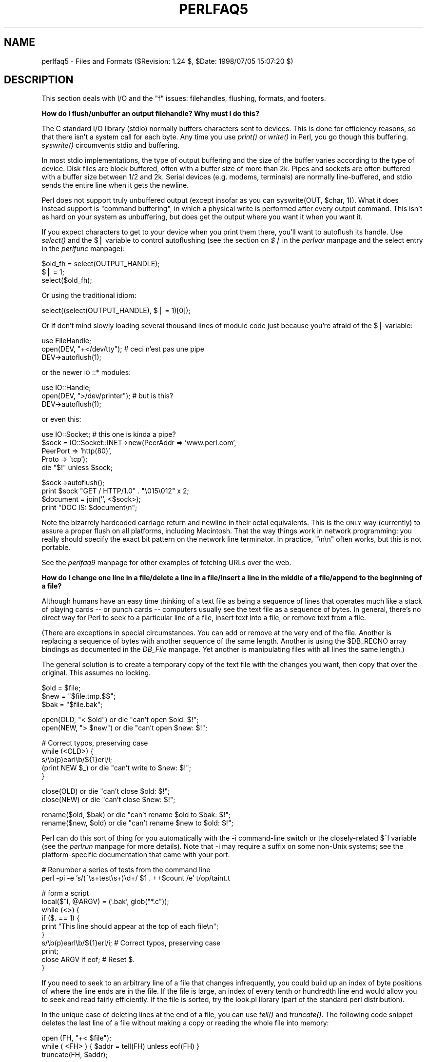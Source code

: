 .rn '' }`
''' $RCSfile$$Revision$$Date$
'''
''' $Log$
'''
.de Sh
.br
.if t .Sp
.ne 5
.PP
\fB\\$1\fR
.PP
..
.de Sp
.if t .sp .5v
.if n .sp
..
.de Ip
.br
.ie \\n(.$>=3 .ne \\$3
.el .ne 3
.IP "\\$1" \\$2
..
.de Vb
.ft CW
.nf
.ne \\$1
..
.de Ve
.ft R

.fi
..
'''
'''
'''     Set up \*(-- to give an unbreakable dash;
'''     string Tr holds user defined translation string.
'''     Bell System Logo is used as a dummy character.
'''
.tr \(*W-|\(bv\*(Tr
.ie n \{\
.ds -- \(*W-
.ds PI pi
.if (\n(.H=4u)&(1m=24u) .ds -- \(*W\h'-12u'\(*W\h'-12u'-\" diablo 10 pitch
.if (\n(.H=4u)&(1m=20u) .ds -- \(*W\h'-12u'\(*W\h'-8u'-\" diablo 12 pitch
.ds L" ""
.ds R" ""
'''   \*(M", \*(S", \*(N" and \*(T" are the equivalent of
'''   \*(L" and \*(R", except that they are used on ".xx" lines,
'''   such as .IP and .SH, which do another additional levels of
'''   double-quote interpretation
.ds M" """
.ds S" """
.ds N" """""
.ds T" """""
.ds L' '
.ds R' '
.ds M' '
.ds S' '
.ds N' '
.ds T' '
'br\}
.el\{\
.ds -- \(em\|
.tr \*(Tr
.ds L" ``
.ds R" ''
.ds M" ``
.ds S" ''
.ds N" ``
.ds T" ''
.ds L' `
.ds R' '
.ds M' `
.ds S' '
.ds N' `
.ds T' '
.ds PI \(*p
'br\}
.\"	If the F register is turned on, we'll generate
.\"	index entries out stderr for the following things:
.\"		TH	Title 
.\"		SH	Header
.\"		Sh	Subsection 
.\"		Ip	Item
.\"		X<>	Xref  (embedded
.\"	Of course, you have to process the output yourself
.\"	in some meaninful fashion.
.if \nF \{
.de IX
.tm Index:\\$1\t\\n%\t"\\$2"
..
.nr % 0
.rr F
.\}
.TH PERLFAQ5 1 "perl 5.005, patch 53" "5/Jul/98" "Perl Programmers Reference Guide"
.UC
.if n .hy 0
.if n .na
.ds C+ C\v'-.1v'\h'-1p'\s-2+\h'-1p'+\s0\v'.1v'\h'-1p'
.de CQ          \" put $1 in typewriter font
.ft CW
'if n "\c
'if t \\&\\$1\c
'if n \\&\\$1\c
'if n \&"
\\&\\$2 \\$3 \\$4 \\$5 \\$6 \\$7
'.ft R
..
.\" @(#)ms.acc 1.5 88/02/08 SMI; from UCB 4.2
.	\" AM - accent mark definitions
.bd B 3
.	\" fudge factors for nroff and troff
.if n \{\
.	ds #H 0
.	ds #V .8m
.	ds #F .3m
.	ds #[ \f1
.	ds #] \fP
.\}
.if t \{\
.	ds #H ((1u-(\\\\n(.fu%2u))*.13m)
.	ds #V .6m
.	ds #F 0
.	ds #[ \&
.	ds #] \&
.\}
.	\" simple accents for nroff and troff
.if n \{\
.	ds ' \&
.	ds ` \&
.	ds ^ \&
.	ds , \&
.	ds ~ ~
.	ds ? ?
.	ds ! !
.	ds /
.	ds q
.\}
.if t \{\
.	ds ' \\k:\h'-(\\n(.wu*8/10-\*(#H)'\'\h"|\\n:u"
.	ds ` \\k:\h'-(\\n(.wu*8/10-\*(#H)'\`\h'|\\n:u'
.	ds ^ \\k:\h'-(\\n(.wu*10/11-\*(#H)'^\h'|\\n:u'
.	ds , \\k:\h'-(\\n(.wu*8/10)',\h'|\\n:u'
.	ds ~ \\k:\h'-(\\n(.wu-\*(#H-.1m)'~\h'|\\n:u'
.	ds ? \s-2c\h'-\w'c'u*7/10'\u\h'\*(#H'\zi\d\s+2\h'\w'c'u*8/10'
.	ds ! \s-2\(or\s+2\h'-\w'\(or'u'\v'-.8m'.\v'.8m'
.	ds / \\k:\h'-(\\n(.wu*8/10-\*(#H)'\z\(sl\h'|\\n:u'
.	ds q o\h'-\w'o'u*8/10'\s-4\v'.4m'\z\(*i\v'-.4m'\s+4\h'\w'o'u*8/10'
.\}
.	\" troff and (daisy-wheel) nroff accents
.ds : \\k:\h'-(\\n(.wu*8/10-\*(#H+.1m+\*(#F)'\v'-\*(#V'\z.\h'.2m+\*(#F'.\h'|\\n:u'\v'\*(#V'
.ds 8 \h'\*(#H'\(*b\h'-\*(#H'
.ds v \\k:\h'-(\\n(.wu*9/10-\*(#H)'\v'-\*(#V'\*(#[\s-4v\s0\v'\*(#V'\h'|\\n:u'\*(#]
.ds _ \\k:\h'-(\\n(.wu*9/10-\*(#H+(\*(#F*2/3))'\v'-.4m'\z\(hy\v'.4m'\h'|\\n:u'
.ds . \\k:\h'-(\\n(.wu*8/10)'\v'\*(#V*4/10'\z.\v'-\*(#V*4/10'\h'|\\n:u'
.ds 3 \*(#[\v'.2m'\s-2\&3\s0\v'-.2m'\*(#]
.ds o \\k:\h'-(\\n(.wu+\w'\(de'u-\*(#H)/2u'\v'-.3n'\*(#[\z\(de\v'.3n'\h'|\\n:u'\*(#]
.ds d- \h'\*(#H'\(pd\h'-\w'~'u'\v'-.25m'\f2\(hy\fP\v'.25m'\h'-\*(#H'
.ds D- D\\k:\h'-\w'D'u'\v'-.11m'\z\(hy\v'.11m'\h'|\\n:u'
.ds th \*(#[\v'.3m'\s+1I\s-1\v'-.3m'\h'-(\w'I'u*2/3)'\s-1o\s+1\*(#]
.ds Th \*(#[\s+2I\s-2\h'-\w'I'u*3/5'\v'-.3m'o\v'.3m'\*(#]
.ds ae a\h'-(\w'a'u*4/10)'e
.ds Ae A\h'-(\w'A'u*4/10)'E
.ds oe o\h'-(\w'o'u*4/10)'e
.ds Oe O\h'-(\w'O'u*4/10)'E
.	\" corrections for vroff
.if v .ds ~ \\k:\h'-(\\n(.wu*9/10-\*(#H)'\s-2\u~\d\s+2\h'|\\n:u'
.if v .ds ^ \\k:\h'-(\\n(.wu*10/11-\*(#H)'\v'-.4m'^\v'.4m'\h'|\\n:u'
.	\" for low resolution devices (crt and lpr)
.if \n(.H>23 .if \n(.V>19 \
\{\
.	ds : e
.	ds 8 ss
.	ds v \h'-1'\o'\(aa\(ga'
.	ds _ \h'-1'^
.	ds . \h'-1'.
.	ds 3 3
.	ds o a
.	ds d- d\h'-1'\(ga
.	ds D- D\h'-1'\(hy
.	ds th \o'bp'
.	ds Th \o'LP'
.	ds ae ae
.	ds Ae AE
.	ds oe oe
.	ds Oe OE
.\}
.rm #[ #] #H #V #F C
.SH "NAME"
perlfaq5 \- Files and Formats ($Revision: 1.24 $, \f(CW$Date:\fR 1998/07/05 15:07:20 $)
.SH "DESCRIPTION"
This section deals with I/O and the \*(L"f\*(R" issues: filehandles, flushing,
formats, and footers.
.Sh "How do I flush/unbuffer an output filehandle?  Why must I do this?"
The C standard I/O library (stdio) normally buffers characters sent to
devices.  This is done for efficiency reasons, so that there isn't a
system call for each byte.  Any time you use \fIprint()\fR or \fIwrite()\fR in
Perl, you go though this buffering.  \fIsyswrite()\fR circumvents stdio and
buffering.
.PP
In most stdio implementations, the type of output buffering and the size of
the buffer varies according to the type of device.  Disk files are block
buffered, often with a buffer size of more than 2k.  Pipes and sockets
are often buffered with a buffer size between 1/2 and 2k.  Serial devices
(e.g. modems, terminals) are normally line-buffered, and stdio sends
the entire line when it gets the newline.
.PP
Perl does not support truly unbuffered output (except insofar as you can
\f(CWsyswrite(OUT, $char, 1)\fR).  What it does instead support is \*(L"command
buffering\*(R", in which a physical write is performed after every output
command.  This isn't as hard on your system as unbuffering, but does
get the output where you want it when you want it.
.PP
If you expect characters to get to your device when you print them there,
you'll want to autoflush its handle.
Use \fIselect()\fR and the \f(CW$|\fR variable to control autoflushing
(see the section on \fI$|\fR in the \fIperlvar\fR manpage and the \f(CWselect\fR entry in the \fIperlfunc\fR manpage):
.PP
.Vb 3
\&    $old_fh = select(OUTPUT_HANDLE);
\&    $| = 1;
\&    select($old_fh);
.Ve
Or using the traditional idiom:
.PP
.Vb 1
\&    select((select(OUTPUT_HANDLE), $| = 1)[0]);
.Ve
Or if don't mind slowly loading several thousand lines of module code
just because you're afraid of the \f(CW$|\fR variable:
.PP
.Vb 3
\&    use FileHandle;
\&    open(DEV, "+</dev/tty");      # ceci n'est pas une pipe
\&    DEV->autoflush(1);
.Ve
or the newer \s-1IO\s0::* modules:
.PP
.Vb 3
\&    use IO::Handle;
\&    open(DEV, ">/dev/printer");   # but is this?
\&    DEV->autoflush(1);
.Ve
or even this:
.PP
.Vb 5
\&    use IO::Socket;               # this one is kinda a pipe?
\&    $sock = IO::Socket::INET->new(PeerAddr => 'www.perl.com',
\&                                  PeerPort => 'http(80)',
\&                                  Proto    => 'tcp');
\&    die "$!" unless $sock;
.Ve
.Vb 4
\&    $sock->autoflush();
\&    print $sock "GET / HTTP/1.0" . "\e015\e012" x 2;
\&    $document = join('', <$sock>);
\&    print "DOC IS: $document\en";
.Ve
Note the bizarrely hardcoded carriage return and newline in their octal
equivalents.  This is the \s-1ONLY\s0 way (currently) to assure a proper flush
on all platforms, including Macintosh.  That the way things work in
network programming: you really should specify the exact bit pattern
on the network line terminator.  In practice, \f(CW"\en\en"\fR often works,
but this is not portable.
.PP
See the \fIperlfaq9\fR manpage for other examples of fetching URLs over the web.
.Sh "How do I change one line in a file/delete a line in a file/insert a line in the middle of a file/append to the beginning of a file?"
Although humans have an easy time thinking of a text file as being a
sequence of lines that operates much like a stack of playing cards --
or punch cards -- computers usually see the text file as a sequence of
bytes.  In general, there's no direct way for Perl to seek to a
particular line of a file, insert text into a file, or remove text
from a file.
.PP
(There are exceptions in special circumstances.  You can add or remove at
the very end of the file.  Another is replacing a sequence of bytes with
another sequence of the same length.  Another is using the \f(CW$DB_RECNO\fR
array bindings as documented in the \fIDB_File\fR manpage.  Yet another is manipulating
files with all lines the same length.)
.PP
The general solution is to create a temporary copy of the text file with
the changes you want, then copy that over the original.  This assumes
no locking.
.PP
.Vb 3
\&    $old = $file;
\&    $new = "$file.tmp.$$";
\&    $bak = "$file.bak";
.Ve
.Vb 2
\&    open(OLD, "< $old")         or die "can't open $old: $!";
\&    open(NEW, "> $new")         or die "can't open $new: $!";
.Ve
.Vb 5
\&    # Correct typos, preserving case
\&    while (<OLD>) {
\&        s/\eb(p)earl\eb/${1}erl/i;
\&        (print NEW $_)          or die "can't write to $new: $!";
\&    }
.Ve
.Vb 2
\&    close(OLD)                  or die "can't close $old: $!";
\&    close(NEW)                  or die "can't close $new: $!";
.Ve
.Vb 2
\&    rename($old, $bak)          or die "can't rename $old to $bak: $!";
\&    rename($new, $old)          or die "can't rename $new to $old: $!";
.Ve
Perl can do this sort of thing for you automatically with the \f(CW-i\fR
command-line switch or the closely-related \f(CW$^I\fR variable (see
the \fIperlrun\fR manpage for more details).  Note that
\f(CW-i\fR may require a suffix on some non-Unix systems; see the
platform-specific documentation that came with your port.
.PP
.Vb 2
\&    # Renumber a series of tests from the command line
\&    perl -pi -e 's/(^\es+test\es+)\ed+/ $1 . ++$count /e' t/op/taint.t
.Ve
.Vb 10
\&    # form a script
\&    local($^I, @ARGV) = ('.bak', glob("*.c"));
\&    while (<>) {
\&        if ($. == 1) {
\&            print "This line should appear at the top of each file\en";
\&        }
\&        s/\eb(p)earl\eb/${1}erl/i;        # Correct typos, preserving case
\&        print;
\&        close ARGV if eof;              # Reset $.
\&    }
.Ve
If you need to seek to an arbitrary line of a file that changes
infrequently, you could build up an index of byte positions of where
the line ends are in the file.  If the file is large, an index of
every tenth or hundredth line end would allow you to seek and read
fairly efficiently.  If the file is sorted, try the look.pl library
(part of the standard perl distribution).
.PP
In the unique case of deleting lines at the end of a file, you
can use \fItell()\fR and \fItruncate()\fR.  The following code snippet deletes
the last line of a file without making a copy or reading the
whole file into memory:
.PP
.Vb 3
\&        open (FH, "+< $file");
\&        while ( <FH> ) { $addr = tell(FH) unless eof(FH) }
\&        truncate(FH, $addr);
.Ve
Error checking is left as an exercise for the reader.
.Sh "How do I count the number of lines in a file?"
One fairly efficient way is to count newlines in the file. The
following program uses a feature of tr///, as documented in the \fIperlop\fR manpage.
If your text file doesn't end with a newline, then it's not really a
proper text file, so this may report one fewer line than you expect.
.PP
.Vb 6
\&    $lines = 0;
\&    open(FILE, $filename) or die "Can't open `$filename': $!";
\&    while (sysread FILE, $buffer, 4096) {
\&        $lines += ($buffer =~ tr/\en//);
\&    }
\&    close FILE;
.Ve
This assumes no funny games with newline translations.
.Sh "How do I make a temporary file name?"
Use the \f(CWnew_tmpfile\fR class method from the \s-1IO::\s0File module to get a
filehandle opened for reading and writing.  Use this if you don't
need to know the file's name.
.PP
.Vb 3
\&        use IO::File;
\&    $fh = IO::File->new_tmpfile()
\&            or die "Unable to make new temporary file: $!";
.Ve
Or you can use the \f(CWtmpnam\fR function from the \s-1POSIX\s0 module to get a
filename that you then open yourself.  Use this if you do need to know
the file's name.
.PP
.Vb 2
\&    use Fcntl;
\&    use POSIX qw(tmpnam);
.Ve
.Vb 4
\&    # try new temporary filenames until we get one that didn't already
\&    # exist;  the check should be unnecessary, but you can't be too careful
\&    do { $name = tmpnam() }
\&        until sysopen(FH, $name, O_RDWR|O_CREAT|O_EXCL);
.Ve
.Vb 3
\&    # install atexit-style handler so that when we exit or die,
\&    # we automatically delete this temporary file
\&    END { unlink($name) or die "Couldn't unlink $name : $!" }
.Ve
.Vb 1
\&    # now go on to use the file ...
.Ve
If you're committed to doing this by hand, use the process \s-1ID\s0 and/or
the current time-value.  If you need to have many temporary files in
one process, use a counter:
.PP
.Vb 18
\&    BEGIN {
\&        use Fcntl;
\&        my $temp_dir = -d '/tmp' ? '/tmp' : $ENV{TMP} || $ENV{TEMP};
\&        my $base_name = sprintf("%s/%d-%d-0000", $temp_dir, $$, time());
\&        sub temp_file {
\&            local *FH;
\&            my $count = 0;
\&            until (defined(fileno(FH)) || $count++ > 100) {
\&                $base_name =~ s/-(\ed+)$/"-" . (1 + $1)/e;
\&                sysopen(FH, $base_name, O_WRONLY|O_EXCL|O_CREAT);
\&            }
\&            if (defined(fileno(FH))
\&                return (*FH, $base_name);
\&            } else {
\&                return ();
\&            }
\&        }
\&    }
.Ve
.Sh "How can I manipulate fixed-record-length files?"
The most efficient way is using \fIpack()\fR and \fIunpack()\fR.  This is faster than
using \fIsubstr()\fR when take many, many strings.  It is slower for just a few.
.PP
Here is a sample chunk of code to break up and put back together again
some fixed-format input lines, in this case from the output of a normal,
Berkeley-style ps:
.PP
.Vb 13
\&    # sample input line:
\&    #   15158 p5  T      0:00 perl /home/tchrist/scripts/now-what
\&    $PS_T = 'A6 A4 A7 A5 A*';
\&    open(PS, "ps|");
\&    print scalar <PS>; 
\&    while (<PS>) {
\&        ($pid, $tt, $stat, $time, $command) = unpack($PS_T, $_);
\&        for $var (qw!pid tt stat time command!) {
\&            print "$var: <$$var>\en";
\&        }
\&        print 'line=', pack($PS_T, $pid, $tt, $stat, $time, $command),
\&                "\en";
\&    }
.Ve
We've used \f(CW$$var\fR in a way that forbidden by \f(CWuse strict 'refs'\fR.
That is, we've promoted a string to a scalar variable reference using
symbolic references.  This is ok in small programs, but doesn't scale
well.   It also only works on global variables, not lexicals.
.Sh "How can I make a filehandle local to a subroutine?  How do I pass filehandles between subroutines?  How do I make an array of filehandles?"
The fastest, simplest, and most direct way is to localize the typeglob
of the filehandle in question:
.PP
.Vb 1
\&    local *TmpHandle;
.Ve
Typeglobs are fast (especially compared with the alternatives) and
reasonably easy to use, but they also have one subtle drawback.  If you
had, for example, a function named \fITmpHandle()\fR, or a variable named
\f(CW%TmpHandle\fR, you just hid it from yourself.
.PP
.Vb 9
\&    sub findme {
\&        local *HostFile;
\&        open(HostFile, "</etc/hosts") or die "no /etc/hosts: $!";
\&        local $_;               # <- VERY IMPORTANT
\&        while (<HostFile>) {
\&            print if /\eb127\e.(0\e.0\e.)?1\eb/;
\&        }
\&        # *HostFile automatically closes/disappears here
\&    }
.Ve
Here's how to use this in a loop to open and store a bunch of
filehandles.  We'll use as values of the hash an ordered
pair to make it easy to sort the hash in insertion order.
.PP
.Vb 7
\&    @names = qw(motd termcap passwd hosts);
\&    my $i = 0;
\&    foreach $filename (@names) {
\&        local *FH;
\&        open(FH, "/etc/$filename") || die "$filename: $!";
\&        $file{$filename} = [ $i++, *FH ];
\&    }
.Ve
.Vb 6
\&    # Using the filehandles in the array
\&    foreach $name (sort { $file{$a}[0] <=> $file{$b}[0] } keys %file) {
\&        my $fh = $file{$name}[1];
\&        my $line = <$fh>;
\&        print "$name $. $line";
\&    }
.Ve
For passing filehandles to functions, the easiest way is to 
prefer them with a star, as in \fIfunc\fR\|(*\s-1STDIN\s0).  See the section on \fIPassing
Filehandles\fR in the \fIperlfaq7\fR manpage for details.
.PP
If you want to create many, anonymous handles, you should check out the
Symbol, FileHandle, or \s-1IO::\s0Handle (etc.) modules.  Here's the equivalent
code with Symbol::gensym, which is reasonably light-weight:
.PP
.Vb 6
\&    foreach $filename (@names) {
\&        use Symbol;
\&        my $fh = gensym();
\&        open($fh, "/etc/$filename") || die "open /etc/$filename: $!";
\&        $file{$filename} = [ $i++, $fh ];
\&    }
.Ve
Or here using the semi-object-oriented FileHandle, which certainly isn't
light-weight:
.PP
.Vb 1
\&    use FileHandle;
.Ve
.Vb 4
\&    foreach $filename (@names) {
\&        my $fh = FileHandle->new("/etc/$filename") or die "$filename: $!";
\&        $file{$filename} = [ $i++, $fh ];
\&    }
.Ve
Please understand that whether the filehandle happens to be a (probably
localized) typeglob or an anonymous handle from one of the modules,
in no way affects the bizarre rules for managing indirect handles.
See the next question.
.Sh "How can I use a filehandle indirectly?"
An indirect filehandle is using something other than a symbol
in a place that a filehandle is expected.  Here are ways
to get those:
.PP
.Vb 5
\&    $fh =   SOME_FH;       # bareword is strict-subs hostile
\&    $fh =  "SOME_FH";      # strict-refs hostile; same package only
\&    $fh =  *SOME_FH;       # typeglob
\&    $fh = \e*SOME_FH;       # ref to typeglob (bless-able)
\&    $fh =  *SOME_FH{IO};   # blessed IO::Handle from *SOME_FH typeglob
.Ve
Or to use the \f(CWnew\fR method from the FileHandle or \s-1IO\s0 modules to
create an anonymous filehandle, store that in a scalar variable,
and use it as though it were a normal filehandle.
.PP
.Vb 2
\&    use FileHandle;
\&    $fh = FileHandle->new();
.Ve
.Vb 2
\&    use IO::Handle;                     # 5.004 or higher
\&    $fh = IO::Handle->new();
.Ve
Then use any of those as you would a normal filehandle.  Anywhere that
Perl is expecting a filehandle, an indirect filehandle may be used
instead. An indirect filehandle is just a scalar variable that contains
a filehandle.  Functions like \f(CWprint\fR, \f(CWopen\fR, \f(CWseek\fR, or the functions or
the \f(CW<FH>\fR diamond operator will accept either a read filehandle
or a scalar variable containing one:
.PP
.Vb 4
\&    ($ifh, $ofh, $efh) = (*STDIN, *STDOUT, *STDERR);
\&    print $ofh "Type it: ";
\&    $got = <$ifh>
\&    print $efh "What was that: $got";
.Ve
Of you're passing a filehandle to a function, you can write
the function in two ways:
.PP
.Vb 4
\&    sub accept_fh {
\&        my $fh = shift;
\&        print $fh "Sending to indirect filehandle\en";
\&    }
.Ve
Or it can localize a typeglob and use the filehandle directly:
.PP
.Vb 4
\&    sub accept_fh {
\&        local *FH = shift;
\&        print  FH "Sending to localized filehandle\en";
\&    }
.Ve
Both styles work with either objects or typeglobs of real filehandles.
(They might also work with strings under some circumstances, but this
is risky.)
.PP
.Vb 2
\&    accept_fh(*STDOUT);
\&    accept_fh($handle);
.Ve
In the examples above, we assigned the filehandle to a scalar variable
before using it.  That is because only simple scalar variables,
not expressions or subscripts into hashes or arrays, can be used with
built-ins like \f(CWprint\fR, \f(CWprintf\fR, or the diamond operator.  These are
illegal and won't even compile:
.PP
.Vb 4
\&    @fd = (*STDIN, *STDOUT, *STDERR);
\&    print $fd[1] "Type it: ";                           # WRONG
\&    $got = <$fd[0]>                                     # WRONG
\&    print $fd[2] "What was that: $got";                 # WRONG
.Ve
With \f(CWprint\fR and \f(CWprintf\fR, you get around this by using a block and
an expression where you would place the filehandle:
.PP
.Vb 3
\&    print  { $fd[1] } "funny stuff\en";
\&    printf { $fd[1] } "Pity the poor %x.\en", 3_735_928_559;
\&    # Pity the poor deadbeef.
.Ve
That block is a proper block like any other, so you can put more
complicated code there.  This sends the message out to one of two places:
.PP
.Vb 3
\&    $ok = -x "/bin/cat";                
\&    print { $ok ? $fd[1] : $fd[2] } "cat stat $ok\en";
\&    print { $fd[ 1+ ($ok || 0) ]  } "cat stat $ok\en";           
.Ve
This approach of treating \f(CWprint\fR and \f(CWprintf\fR like object methods
calls doesn't work for the diamond operator.  That's because it's a
real operator, not just a function with a comma-less argument.  Assuming
you've been storing typeglobs in your structure as we did above, you
can use the built-in function named \f(CWreadline\fR to reads a record just
as \f(CW<>\fR does.  Given the initialization shown above for \f(CW@fd\fR, this
would work, but only because \fIreadline()\fR require a typeglob.  It doesn't
work with objects or strings, which might be a bug we haven't fixed yet.
.PP
.Vb 1
\&    $got = readline($fd[0]);
.Ve
Let it be noted that the flakiness of indirect filehandles is not
related to whether they're strings, typeglobs, objects, or anything else.
It's the syntax of the fundamental operators.  Playing the object
game doesn't help you at all here.
.Sh "How can I set up a footer format to be used with \fIwrite()\fR?"
There's no builtin way to do this, but the \fIperlform\fR manpage has a couple of
techniques to make it possible for the intrepid hacker.
.Sh "How can I \fIwrite()\fR into a string?"
See the \fIperlform\fR manpage for an \fIswrite()\fR function.
.Sh "How can I output my numbers with commas added?"
This one will do it for you:
.PP
.Vb 5
\&    sub commify {
\&        local $_  = shift;
\&        1 while s/^(-?\ed+)(\ed{3})/$1,$2/;
\&        return $_;
\&    }
.Ve
.Vb 2
\&    $n = 23659019423.2331;
\&    print "GOT: ", commify($n), "\en";
.Ve
.Vb 1
\&    GOT: 23,659,019,423.2331
.Ve
You can't just:
.PP
.Vb 1
\&    s/^(-?\ed+)(\ed{3})/$1,$2/g;
.Ve
because you have to put the comma in and then recalculate your
position.
.PP
Alternatively, this commifies all numbers in a line regardless of
whether they have decimal portions, are preceded by + or \-, or
whatever:
.PP
.Vb 7
\&    # from Andrew Johnson <ajohnson@gpu.srv.ualberta.ca>
\&    sub commify {
\&       my $input = shift;
\&        $input = reverse $input;
\&        $input =~ s<(\ed\ed\ed)(?=\ed)(?!\ed*\e.)><$1,>g;
\&        return reverse $input;
\&    }
.Ve
.Sh "How can I translate tildes (~) in a filename?"
Use the <> (\fIglob()\fR) operator, documented in the \fIperlfunc\fR manpage.  This
requires that you have a shell installed that groks tildes, meaning
csh or tcsh or (some versions of) ksh, and thus may have portability
problems.  The Glob::KGlob module (available from \s-1CPAN\s0) gives more
portable glob functionality.
.PP
Within Perl, you may use this directly:
.PP
.Vb 11
\&        $filename =~ s{
\&          ^ ~             # find a leading tilde
\&          (               # save this in $1
\&              [^/]        # a non-slash character
\&                    *     # repeated 0 or more times (0 means me)
\&          )
\&        }{
\&          $1
\&              ? (getpwnam($1))[7]
\&              : ( $ENV{HOME} || $ENV{LOGDIR} )
\&        }ex;
.Ve
.Sh "How come when I open a file read-write it wipes it out?"
Because you're using something like this, which truncates the file and
\fIthen\fR gives you read-write access:
.PP
.Vb 1
\&    open(FH, "+> /path/name");          # WRONG (almost always)
.Ve
Whoops.  You should instead use this, which will fail if the file
doesn't exist.  Using \*(L">\*(R" always clobbers or creates. 
Using \*(L"<\*(R" never does either.  The \*(L"+\*(R" doesn't change this.
.PP
Here are examples of many kinds of file opens.  Those using \fIsysopen()\fR
all assume
.PP
.Vb 1
\&    use Fcntl;
.Ve
To open file for reading:
.PP
.Vb 2
\&    open(FH, "< $path")                                 || die $!;
\&    sysopen(FH, $path, O_RDONLY)                        || die $!;
.Ve
To open file for writing, create new file if needed or else truncate old file:
.PP
.Vb 3
\&    open(FH, "> $path") || die $!;
\&    sysopen(FH, $path, O_WRONLY|O_TRUNC|O_CREAT)        || die $!;
\&    sysopen(FH, $path, O_WRONLY|O_TRUNC|O_CREAT, 0666)  || die $!;
.Ve
To open file for writing, create new file, file must not exist:
.PP
.Vb 2
\&    sysopen(FH, $path, O_WRONLY|O_EXCL|O_CREAT)         || die $!;
\&    sysopen(FH, $path, O_WRONLY|O_EXCL|O_CREAT, 0666)   || die $!;
.Ve
To open file for appending, create if necessary:
.PP
.Vb 3
\&    open(FH, ">> $path") || die $!;
\&    sysopen(FH, $path, O_WRONLY|O_APPEND|O_CREAT)       || die $!;
\&    sysopen(FH, $path, O_WRONLY|O_APPEND|O_CREAT, 0666) || die $!;
.Ve
To open file for appending, file must exist:
.PP
.Vb 1
\&    sysopen(FH, $path, O_WRONLY|O_APPEND)               || die $!;
.Ve
To open file for update, file must exist:
.PP
.Vb 2
\&    open(FH, "+< $path")                                || die $!;
\&    sysopen(FH, $path, O_RDWR)                          || die $!;
.Ve
To open file for update, create file if necessary:
.PP
.Vb 2
\&    sysopen(FH, $path, O_RDWR|O_CREAT)                  || die $!;
\&    sysopen(FH, $path, O_RDWR|O_CREAT, 0666)            || die $!;
.Ve
To open file for update, file must not exist:
.PP
.Vb 2
\&    sysopen(FH, $path, O_RDWR|O_EXCL|O_CREAT)           || die $!;
\&    sysopen(FH, $path, O_RDWR|O_EXCL|O_CREAT, 0666)     || die $!;
.Ve
To open a file without blocking, creating if necessary:
.PP
.Vb 2
\&    sysopen(FH, "/tmp/somefile", O_WRONLY|O_NDELAY|O_CREAT)
\&            or die "can't open /tmp/somefile: $!":
.Ve
Be warned that neither creation nor deletion of files is guaranteed to
be an atomic operation over \s-1NFS\s0.  That is, two processes might both
successful create or unlink the same file!  Therefore O_EXCL
isn't so exclusive as you might wish.
.Sh "Why do I sometimes get an \*(M"Argument list too long\*(S" when I use <*>?"
The \f(CW<>\fR operator performs a globbing operation (see above).
By default \fIglob()\fR forks \fIcsh\fR\|(1) to do the actual glob expansion, but
csh can't handle more than 127 items and so gives the error message
\f(CWArgument list too long\fR.  People who installed tcsh as csh won't
have this problem, but their users may be surprised by it.
.PP
To get around this, either do the glob yourself with \f(CWDirhandle\fRs and
patterns, or use a module like Glob::KGlob, one that doesn't use the
shell to do globbing.
.Sh "Is there a leak/bug in \fIglob()\fR?"
Due to the current implementation on some operating systems, when you
use the \fIglob()\fR function or its angle-bracket alias in a scalar
context, you may cause a leak and/or unpredictable behavior.  It's
best therefore to use \fIglob()\fR only in list context.
.Sh "How can I open a file with a leading \*(M">\*(S" or trailing blanks?"
Normally perl ignores trailing blanks in filenames, and interprets
certain leading characters (or a trailing \*(L"|") to mean something
special.  To avoid this, you might want to use a routine like this.
It makes incomplete pathnames into explicit relative ones, and tacks a
trailing null byte on the name to make perl leave it alone:
.PP
.Vb 6
\&    sub safe_filename {
\&        local $_  = shift;
\&        return m#^/#
\&                ? "$_\e0"
\&                : "./$_\e0";
\&    }
.Ve
.Vb 2
\&    $fn = safe_filename("<<<something really wicked   ");
\&    open(FH, "> $fn") or "couldn't open $fn: $!";
.Ve
You could also use the \fIsysopen()\fR function (see the \f(CWsysopen\fR entry in the \fIperlfunc\fR manpage).
.Sh "How can I reliably rename a file?"
Well, usually you just use Perl's \fIrename()\fR function.  But that may
not work everywhere, in particular, renaming files across file systems.
If your operating system supports a \fImv\fR\|(1) program or its moral equivalent,
this works:
.PP
.Vb 1
\&    rename($old, $new) or system("mv", $old, $new);
.Ve
It may be more compelling to use the File::Copy module instead.  You
just copy to the new file to the new name (checking return values),
then delete the old one.  This isn't really the same semantics as a
real \fIrename()\fR, though, which preserves metainformation like
permissions, timestamps, inode info, etc.
.PP
The newer version of File::Copy export a \fImove()\fR function.
.Sh "How can I lock a file?"
Perl's builtin \fIflock()\fR function (see the \fIperlfunc\fR manpage for details) will call
\fIflock\fR\|(2) if that exists, \fIfcntl\fR\|(2) if it doesn't (on perl version 5.004 and
later), and \fIlockf\fR\|(3) if neither of the two previous system calls exists.
On some systems, it may even use a different form of native locking.
Here are some gotchas with Perl's \fIflock()\fR:
.Ip "1" 4
Produces a fatal error if none of the three system calls (or their
close equivalent) exists.
.Ip "2" 4
\fIlockf\fR\|(3) does not provide shared locking, and requires that the
filehandle be open for writing (or appending, or read/writing).
.Ip "3" 4
Some versions of \fIflock()\fR can't lock files over a network (e.g. on \s-1NFS\s0
file systems), so you'd need to force the use of \fIfcntl\fR\|(2) when you
build Perl.  See the flock entry of the \fIperlfunc\fR manpage, and the \fI\s-1INSTALL\s0\fR
file in the source distribution for information on building Perl to do
this.
.Sh "What can't I just \fIopen\fR\|(\s-1FH\s0, \*(M">file.lock"")?"
A common bit of code \fB\s-1NOT\s0 \s-1TO\s0 \s-1USE\s0\fR is this:
.PP
.Vb 2
\&    sleep(3) while -e "file.lock";      # PLEASE DO NOT USE
\&    open(LCK, "> file.lock");           # THIS BROKEN CODE
.Ve
This is a classic race condition: you take two steps to do something
which must be done in one.  That's why computer hardware provides an
atomic test-and-set instruction.   In theory, this \*(L"ought\*(R" to work:
.PP
.Vb 2
\&    sysopen(FH, "file.lock", O_WRONLY|O_EXCL|O_CREAT)
\&                or die "can't open  file.lock: $!":
.Ve
except that lamentably, file creation (and deletion) is not atomic
over \s-1NFS\s0, so this won't work (at least, not every time) over the net.
Various schemes involving involving \fIlink()\fR have been suggested, but
these tend to involve busy-wait, which is also subdesirable.
.Sh "I still don't get locking.  I just want to increment the number in the file.  How can I do this?"
Didn't anyone ever tell you web-page hit counters were useless?
They don't count number of hits, they're a waste of time, and they serve
only to stroke the writer's vanity.  Better to pick a random number.
It's more realistic.
.PP
Anyway, this is what you can do if you can't help yourself.
.PP
.Vb 9
\&    use Fcntl;
\&    sysopen(FH, "numfile", O_RDWR|O_CREAT)       or die "can't open numfile: $!";
\&    flock(FH, 2)                                 or die "can't flock numfile: $!";
\&    $num = <FH> || 0;
\&    seek(FH, 0, 0)                               or die "can't rewind numfile: $!";
\&    truncate(FH, 0)                              or die "can't truncate numfile: $!";
\&    (print FH $num+1, "\en")                      or die "can't write numfile: $!";
\&    # DO NOT UNLOCK THIS UNTIL YOU CLOSE
\&    close FH                                     or die "can't close numfile: $!";
.Ve
Here's a much better web-page hit counter:
.PP
.Vb 1
\&    $hits = int( (time() - 850_000_000) / rand(1_000) );
.Ve
If the count doesn't impress your friends, then the code might.  :\-)
.Sh "How do I randomly update a binary file?"
If you're just trying to patch a binary, in many cases something as
simple as this works:
.PP
.Vb 1
\&    perl -i -pe 's{window manager}{window mangler}g' /usr/bin/emacs
.Ve
However, if you have fixed sized records, then you might do something more
like this:
.PP
.Vb 9
\&    $RECSIZE = 220; # size of record, in bytes
\&    $recno   = 37;  # which record to update
\&    open(FH, "+<somewhere") || die "can't update somewhere: $!";
\&    seek(FH, $recno * $RECSIZE, 0);
\&    read(FH, $record, $RECSIZE) == $RECSIZE || die "can't read record $recno: $!";
\&    # munge the record
\&    seek(FH, $recno * $RECSIZE, 0);
\&    print FH $record;
\&    close FH;
.Ve
Locking and error checking are left as an exercise for the reader.
Don't forget them, or you'll be quite sorry.
.Sh "How do I get a file's timestamp in perl?"
If you want to retrieve the time at which the file was last read,
written, or had its meta-data (owner, etc) changed, you use the \fB\-M\fR,
\fB\-A\fR, or \fB\-C\fR filetest operations as documented in the \fIperlfunc\fR manpage.  These
retrieve the age of the file (measured against the start-time of your
program) in days as a floating point number.  To retrieve the \*(L"raw\*(R"
time in seconds since the epoch, you would call the stat function,
then use \fIlocaltime()\fR, \fIgmtime()\fR, or \fI\s-1POSIX::\s0strftime()\fR to convert this
into human-readable form.
.PP
Here's an example:
.PP
.Vb 3
\&    $write_secs = (stat($file))[9];
\&    printf "file %s updated at %s\en", $file,
\&        scalar localtime($write_secs);
.Ve
If you prefer something more legible, use the File::stat module
(part of the standard distribution in version 5.004 and later):
.PP
.Vb 4
\&    use File::stat;
\&    use Time::localtime;
\&    $date_string = ctime(stat($file)->mtime);
\&    print "file $file updated at $date_string\en";
.Ve
Error checking is left as an exercise for the reader.
.Sh "How do I set a file's timestamp in perl?"
You use the \fIutime()\fR function documented in the \f(CWutime\fR entry in the \fIperlfunc\fR manpage.
By way of example, here's a little program that copies the
read and write times from its first argument to all the rest
of them.
.PP
.Vb 6
\&    if (@ARGV < 2) {
\&        die "usage: cptimes timestamp_file other_files ...\en";
\&    }
\&    $timestamp = shift;
\&    ($atime, $mtime) = (stat($timestamp))[8,9];
\&    utime $atime, $mtime, @ARGV;
.Ve
Error checking is left as an exercise for the reader.
.PP
Note that \fIutime()\fR currently doesn't work correctly with Win95/\s-1NT\s0
ports.  A bug has been reported.  Check it carefully before using
it on those platforms.
.Sh "How do I print to more than one file at once?"
If you only have to do this once, you can do this:
.PP
.Vb 1
\&    for $fh (FH1, FH2, FH3) { print $fh "whatever\en" }
.Ve
To connect up to one filehandle to several output filehandles, it's
easiest to use the \fItee\fR\|(1) program if you have it, and let it take care
of the multiplexing:
.PP
.Vb 1
\&    open (FH, "| tee file1 file2 file3");
.Ve
Or even:
.PP
.Vb 4
\&    # make STDOUT go to three files, plus original STDOUT
\&    open (STDOUT, "| tee file1 file2 file3") or die "Teeing off: $!\en";
\&    print "whatever\en"                       or die "Writing: $!\en";
\&    close(STDOUT)                            or die "Closing: $!\en";
.Ve
Otherwise you'll have to write your own multiplexing print
function -- or your own tee program -- or use Tom Christiansen's,
at http://www.perl.com/\s-1CPAN/\s0authors/id/\s-1TOMC/\s0scripts/tct.gz, which is
written in Perl and offers much greater functionality
than the stock version.
.Sh "How can I read in a file by paragraphs?"
Use the \f(CW$\e\fR variable (see the \fIperlvar\fR manpage for details).  You can either
set it to \f(CW""\fR to eliminate empty paragraphs (\f(CW"abc\en\en\en\endef"\fR,
for instance, gets treated as two paragraphs and not three), or
\f(CW"\en\en"\fR to accept empty paragraphs.
.Sh "How can I read a single character from a file?  From the keyboard?"
You can use the builtin \f(CWgetc()\fR function for most filehandles, but
it won't (easily) work on a terminal device.  For \s-1STDIN\s0, either use
the Term::ReadKey module from \s-1CPAN\s0, or use the sample code in
the \f(CWgetc\fR entry in the \fIperlfunc\fR manpage.
.PP
If your system supports \s-1POSIX\s0, you can use the following code, which
you'll note turns off echo processing as well.
.PP
.Vb 10
\&    #!/usr/bin/perl -w
\&    use strict;
\&    $| = 1;
\&    for (1..4) {
\&        my $got;
\&        print "gimme: ";
\&        $got = getone();
\&        print "--> $got\en";
\&    }
\&    exit;
.Ve
.Vb 2
\&    BEGIN {
\&        use POSIX qw(:termios_h);
.Ve
.Vb 1
\&        my ($term, $oterm, $echo, $noecho, $fd_stdin);
.Ve
.Vb 1
\&        $fd_stdin = fileno(STDIN);
.Ve
.Vb 3
\&        $term     = POSIX::Termios->new();
\&        $term->getattr($fd_stdin);
\&        $oterm     = $term->getlflag();
.Ve
.Vb 2
\&        $echo     = ECHO | ECHOK | ICANON;
\&        $noecho   = $oterm & ~$echo;
.Ve
.Vb 5
\&        sub cbreak {
\&            $term->setlflag($noecho);
\&            $term->setcc(VTIME, 1);
\&            $term->setattr($fd_stdin, TCSANOW);
\&        }
.Ve
.Vb 5
\&        sub cooked {
\&            $term->setlflag($oterm);
\&            $term->setcc(VTIME, 0);
\&            $term->setattr($fd_stdin, TCSANOW);
\&        }
.Ve
.Vb 7
\&        sub getone {
\&            my $key = '';
\&            cbreak();
\&            sysread(STDIN, $key, 1);
\&            cooked();
\&            return $key;
\&        }
.Ve
.Vb 1
\&    }
.Ve
.Vb 1
\&    END { cooked() }
.Ve
The Term::ReadKey module from \s-1CPAN\s0 may be easier to use:
.PP
.Vb 8
\&    use Term::ReadKey;
\&    open(TTY, "</dev/tty");
\&    print "Gimme a char: ";
\&    ReadMode "raw";
\&    $key = ReadKey 0, *TTY;
\&    ReadMode "normal";
\&    printf "\enYou said %s, char number %03d\en",
\&        $key, ord $key;
.Ve
For \s-1DOS\s0 systems, Dan Carson <dbc@tc.fluke.\s-1COM\s0> reports the following:
.PP
To put the \s-1PC\s0 in \*(L"raw\*(R" mode, use ioctl with some magic numbers gleaned
from msdos.c (Perl source file) and Ralf Brown's interrupt list (comes
across the net every so often):
.PP
.Vb 3
\&    $old_ioctl = ioctl(STDIN,0,0);     # Gets device info
\&    $old_ioctl &= 0xff;
\&    ioctl(STDIN,1,$old_ioctl | 32);    # Writes it back, setting bit 5
.Ve
Then to read a single character:
.PP
.Vb 1
\&    sysread(STDIN,$c,1);               # Read a single character
.Ve
And to put the \s-1PC\s0 back to \*(L"cooked\*(R" mode:
.PP
.Vb 1
\&    ioctl(STDIN,1,$old_ioctl);         # Sets it back to cooked mode.
.Ve
So now you have \f(CW$c\fR.  If \f(CWord($c) == 0\fR, you have a two byte code, which
means you hit a special key.  Read another byte with \f(CWsysread(STDIN,$c,1)\fR,
and that value tells you what combination it was according to this
table:
.PP
.Vb 1
\&    # PC 2-byte keycodes = ^@ + the following:
.Ve
.Vb 17
\&    # HEX     KEYS
\&    # ---     ----
\&    # 0F      SHF TAB
\&    # 10-19   ALT QWERTYUIOP
\&    # 1E-26   ALT ASDFGHJKL
\&    # 2C-32   ALT ZXCVBNM
\&    # 3B-44   F1-F10
\&    # 47-49   HOME,UP,PgUp
\&    # 4B      LEFT
\&    # 4D      RIGHT
\&    # 4F-53   END,DOWN,PgDn,Ins,Del
\&    # 54-5D   SHF F1-F10
\&    # 5E-67   CTR F1-F10
\&    # 68-71   ALT F1-F10
\&    # 73-77   CTR LEFT,RIGHT,END,PgDn,HOME
\&    # 78-83   ALT 1234567890-=
\&    # 84      CTR PgUp
.Ve
This is all trial and error I did a long time ago, I hope I'm reading the
file that worked.
.Sh "How can I tell if there's a character waiting on a filehandle?"
The very first thing you should do is look into getting the Term::ReadKey
extension from \s-1CPAN\s0.  It now even has limited support for closed, proprietary
(read: not open systems, not \s-1POSIX\s0, not Unix, etc) systems.
.PP
You should also check out the Frequently Asked Questions list in
comp.unix.* for things like this: the answer is essentially the same.
It's very system dependent.  Here's one solution that works on \s-1BSD\s0
systems:
.PP
.Vb 5
\&    sub key_ready {
\&        my($rin, $nfd);
\&        vec($rin, fileno(STDIN), 1) = 1;
\&        return $nfd = select($rin,undef,undef,0);
\&    }
.Ve
If you want to find out how many characters are waiting,
there's also the \s-1FIONREAD\s0 ioctl call to be looked at.
.PP
The \fIh2ph\fR tool that comes with Perl tries to convert C include
files to Perl code, which can be \f(CWrequire\fRd.  \s-1FIONREAD\s0 ends
up defined as a function in the \fIsys/ioctl.ph\fR file:
.PP
.Vb 1
\&    require 'sys/ioctl.ph';
.Ve
.Vb 3
\&    $size = pack("L", 0);
\&    ioctl(FH, FIONREAD(), $size)    or die "Couldn't call ioctl: $!\en";
\&    $size = unpack("L", $size);
.Ve
If \fIh2ph\fR wasn't installed or doesn't work for you, you can
\fIgrep\fR the include files by hand:
.PP
.Vb 2
\&    % grep FIONREAD /usr/include/*/*
\&    /usr/include/asm/ioctls.h:#define FIONREAD      0x541B
.Ve
Or write a small C program using the editor of champions:
.PP
.Vb 9
\&    % cat > fionread.c
\&    #include <sys/ioctl.h>
\&    main() {
\&        printf("%#08x\en", FIONREAD);
\&    }
\&    ^D
\&    % cc -o fionread fionread
\&    % ./fionread
\&    0x4004667f
.Ve
And then hard-code it, leaving porting as an exercise to your successor.
.PP
.Vb 1
\&    $FIONREAD = 0x4004667f;         # XXX: opsys dependent
.Ve
.Vb 3
\&    $size = pack("L", 0);
\&    ioctl(FH, $FIONREAD, $size)     or die "Couldn't call ioctl: $!\en";
\&    $size = unpack("L", $size);
.Ve
\s-1FIONREAD\s0 requires a filehandle connected to a stream, meaning sockets,
pipes, and tty devices work, but \fInot\fR files.
.Sh "How do I do a \f(CWtail -f\fR in perl?"
First try
.PP
.Vb 1
\&    seek(GWFILE, 0, 1);
.Ve
The statement \f(CWseek(GWFILE, 0, 1)\fR doesn't change the current position,
but it does clear the end-of-file condition on the handle, so that the
next <\s-1GWFILE\s0> makes Perl try again to read something.
.PP
If that doesn't work (it relies on features of your stdio implementation),
then you need something more like this:
.PP
.Vb 7
\&        for (;;) {
\&          for ($curpos = tell(GWFILE); <GWFILE>; $curpos = tell(GWFILE)) {
\&            # search for some stuff and put it into files
\&          }
\&          # sleep for a while
\&          seek(GWFILE, $curpos, 0);  # seek to where we had been
\&        }
.Ve
If this still doesn't work, look into the \s-1POSIX\s0 module.  \s-1POSIX\s0 defines
the \fIclearerr()\fR method, which can remove the end of file condition on a
filehandle.  The method: read until end of file, \fIclearerr()\fR, read some
more.  Lather, rinse, repeat.
.Sh "How do I \fIdup()\fR a filehandle in Perl?"
If you check the \f(CWopen\fR entry in the \fIperlfunc\fR manpage, you'll see that several of the ways
to call \fIopen()\fR should do the trick.  For example:
.PP
.Vb 2
\&    open(LOG, ">>/tmp/logfile");
\&    open(STDERR, ">&LOG");
.Ve
Or even with a literal numeric descriptor:
.PP
.Vb 2
\&   $fd = $ENV{MHCONTEXTFD};
\&   open(MHCONTEXT, "<&=$fd");   # like fdopen(3S)
.Ve
Note that \*(L"<&\s-1STDIN\s0\*(R" makes a copy, but \*(L"<&=\s-1STDIN\s0\*(R" make
an alias.  That means if you close an aliased handle, all
aliases become inaccessible.  This is not true with 
a copied one.
.PP
Error checking, as always, has been left as an exercise for the reader.
.Sh "How do I close a file descriptor by number?"
This should rarely be necessary, as the Perl \fIclose()\fR function is to be
used for things that Perl opened itself, even if it was a dup of a
numeric descriptor, as with \s-1MHCONTEXT\s0 above.  But if you really have
to, you may be able to do this:
.PP
.Vb 3
\&    require 'sys/syscall.ph';
\&    $rc = syscall(&SYS_close, $fd + 0);  # must force numeric
\&    die "can't sysclose $fd: $!" unless $rc == -1;
.Ve
.Sh "Why can't I use \*(M"C:\etemp\efoo\*(S" in \s-1DOS\s0 paths?  What doesn't `C:\etemp\efoo.exe` work?"
Whoops!  You just put a tab and a formfeed into that filename!
Remember that within double quoted strings ("like\ethis"), the
backslash is an escape character.  The full list of these is in
the section on \fIQuote and Quote-like Operators\fR in the \fIperlop\fR manpage.  Unsurprisingly, you don't
have a file called \*(L"\fIc:\fR\|(tab)\fIemp\fR\|(formfeed)oo\*(R" or
\*(L"\fIc:\fR\|(tab)\fIemp\fR\|(formfeed)oo.exe\*(R" on your \s-1DOS\s0 filesystem.
.PP
Either single-quote your strings, or (preferably) use forward slashes.
Since all \s-1DOS\s0 and Windows versions since something like \s-1MS\s0\-\s-1DOS\s0 2.0 or so
have treated \f(CW/\fR and \f(CW\e\fR the same in a path, you might as well use the
one that doesn't clash with Perl -- or the \s-1POSIX\s0 shell, \s-1ANSI\s0 C and \*(C+,
awk, Tcl, Java, or Python, just to mention a few.
.Sh "Why doesn't \fIglob\fR\|(""*.*"") get all the files?"
Because even on non-Unix ports, Perl's glob function follows standard
Unix globbing semantics.  You'll need \f(CWglob("*")\fR to get all (non-hidden)
files.  This makes \fIglob()\fR portable.
.Sh "Why does Perl let me delete read-only files?  Why does \f(CW-i\fR clobber protected files?  Isn't this a bug in Perl?"
This is elaborately and painstakingly described in the \*(L"Far More Than
You Ever Wanted To Know\*(R" in
http://www.perl.com/\s-1CPAN/\s0doc/\s-1FMTEYEWTK/\s0file-dir-perms .
.PP
The executive summary: learn how your filesystem works.  The
permissions on a file say what can happen to the data in that file.
The permissions on a directory say what can happen to the list of
files in that directory.  If you delete a file, you're removing its
name from the directory (so the operation depends on the permissions
of the directory, not of the file).  If you try to write to the file,
the permissions of the file govern whether you're allowed to.
.Sh "How do I select a random line from a file?"
Here's an algorithm from the Camel Book:
.PP
.Vb 2
\&    srand;
\&    rand($.) < 1 && ($line = $_) while <>;
.Ve
This has a significant advantage in space over reading the whole
file in.  A simple proof by induction is available upon 
request if you doubt its correctness.
.SH "AUTHOR AND COPYRIGHT"
Copyright (c) 1997, 1998 Tom Christiansen and Nathan Torkington.
All rights reserved.
.PP
When included as an integrated part of the Standard Distribution
of Perl or of its documentation (printed or otherwise), this works is
covered under Perl's Artistic Licence.  For separate distributions of
all or part of this FAQ outside of that, see the \fIperlfaq\fR manpage.
.PP
Irrespective of its distribution, all code examples here are public
domain.  You are permitted and encouraged to use this code and any
derivatives thereof in your own programs for fun or for profit as you
see fit.  A simple comment in the code giving credit to the FAQ would
be courteous but is not required.

.rn }` ''
.IX Title "PERLFAQ5 1"
.IX Name "perlfaq5 - Files and Formats ($Revision: 1.24 $, $Date: 1998/07/05 15:07:20 $)"

.IX Header "NAME"

.IX Header "DESCRIPTION"

.IX Subsection "How do I flush/unbuffer an output filehandle?  Why must I do this?"

.IX Subsection "How do I change one line in a file/delete a line in a file/insert a line in the middle of a file/append to the beginning of a file?"

.IX Subsection "How do I count the number of lines in a file?"

.IX Subsection "How do I make a temporary file name?"

.IX Subsection "How can I manipulate fixed-record-length files?"

.IX Subsection "How can I make a filehandle local to a subroutine?  How do I pass filehandles between subroutines?  How do I make an array of filehandles?"

.IX Subsection "How can I use a filehandle indirectly?"

.IX Subsection "How can I set up a footer format to be used with \fIwrite()\fR?"

.IX Subsection "How can I \fIwrite()\fR into a string?"

.IX Subsection "How can I output my numbers with commas added?"

.IX Subsection "How can I translate tildes (~) in a filename?"

.IX Subsection "How come when I open a file read-write it wipes it out?"

.IX Subsection "Why do I sometimes get an \*(M"Argument list too long\*(S" when I use <*>?"

.IX Subsection "Is there a leak/bug in \fIglob()\fR?"

.IX Subsection "How can I open a file with a leading \*(M">\*(S" or trailing blanks?"

.IX Subsection "How can I reliably rename a file?"

.IX Subsection "How can I lock a file?"

.IX Item "1"

.IX Item "2"

.IX Item "3"

.IX Subsection "What can't I just \fIopen\fR\|(\s-1FH\s0, \*(M">file.lock"")?"

.IX Subsection "I still don't get locking.  I just want to increment the number in the file.  How can I do this?"

.IX Subsection "How do I randomly update a binary file?"

.IX Subsection "How do I get a file's timestamp in perl?"

.IX Subsection "How do I set a file's timestamp in perl?"

.IX Subsection "How do I print to more than one file at once?"

.IX Subsection "How can I read in a file by paragraphs?"

.IX Subsection "How can I read a single character from a file?  From the keyboard?"

.IX Subsection "How can I tell if there's a character waiting on a filehandle?"

.IX Subsection "How do I do a \f(CWtail -f\fR in perl?"

.IX Subsection "How do I \fIdup()\fR a filehandle in Perl?"

.IX Subsection "How do I close a file descriptor by number?"

.IX Subsection "Why can't I use \*(M"C:\etemp\efoo\*(S" in \s-1DOS\s0 paths?  What doesn't `C:\etemp\efoo.exe` work?"

.IX Subsection "Why doesn't \fIglob\fR\|(""*.*"") get all the files?"

.IX Subsection "Why does Perl let me delete read-only files?  Why does \f(CW-i\fR clobber protected files?  Isn't this a bug in Perl?"

.IX Subsection "How do I select a random line from a file?"

.IX Header "AUTHOR AND COPYRIGHT"

